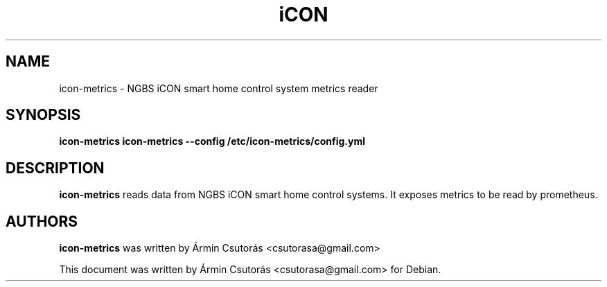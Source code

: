 .TH iCON metrics 1 
.SH NAME
icon-metrics \- NGBS iCON smart home control system metrics reader
.SH SYNOPSIS
.B icon-metrics
.B icon-metrics --config /etc/icon-metrics/config.yml
.SH DESCRIPTION
.B icon-metrics
reads data from NGBS iCON smart home control systems.
It exposes metrics to be read by prometheus.
.SH AUTHORS
.B icon-metrics
was written by 
Ármin Csutorás <csutorasa@gmail.com>
.PP
This document was written by Ármin Csutorás <csutorasa@gmail.com> for Debian.
